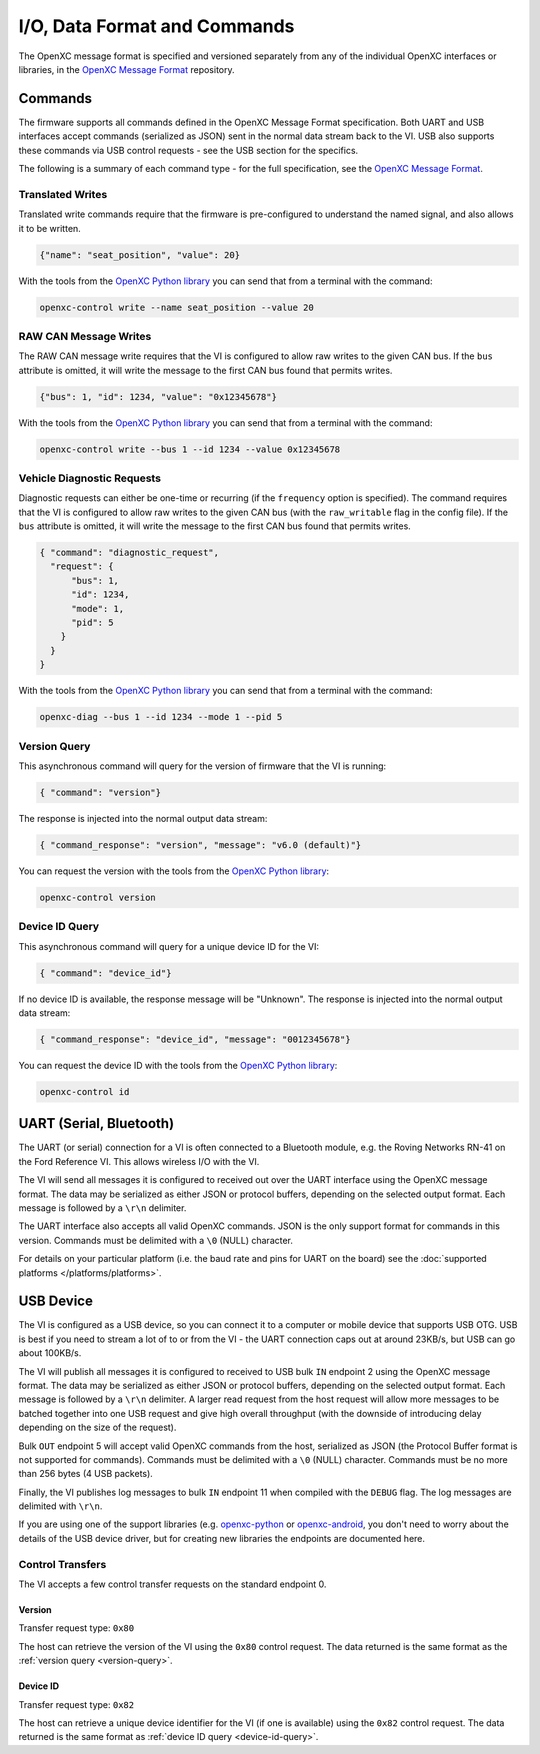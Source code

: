 =============================
I/O, Data Format and Commands
=============================

The OpenXC message format is specified and versioned separately from any of the
individual OpenXC interfaces or libraries, in the `OpenXC Message Format
<https://github.com/openxc/openxc-message-format>`_ repository.

Commands
=========

The firmware supports all commands defined in the OpenXC Message Format
specification. Both UART and USB interfaces accept commands (serialized as JSON)
sent in the normal data stream back to the VI. USB also supports these commands
via USB control requests - see the USB section for the specifics.

The following is a summary of each command type - for the full specification,
see the `OpenXC Message Format`_.

Translated Writes
------------------

Translated write commands require that the firmware is pre-configured to
understand the named signal, and also allows it to be written.

.. code-block:: javascript

    {"name": "seat_position", "value": 20}

With the tools from the `OpenXC Python library
<http://python.openxcplatform.com/en/latest/>`_ you can send that from a
terminal with the command:

.. code-block:: sh

    openxc-control write --name seat_position --value 20

RAW CAN Message Writes
-------------------------

The RAW CAN message write requires that the VI is configured to allow raw writes
to the given CAN bus. If the ``bus`` attribute is omitted, it will write the
message to the first CAN bus found that permits writes.

.. code-block:: javascript

    {"bus": 1, "id": 1234, "value": "0x12345678"}

With the tools from the `OpenXC Python library
<http://python.openxcplatform.com/en/latest/>`_ you can send that from a
terminal with the command:

.. code-block:: sh

    openxc-control write --bus 1 --id 1234 --value 0x12345678

.. _vehicle-diagnostic-requests:

Vehicle Diagnostic Requests
---------------------------

Diagnostic requests can either be one-time or recurring (if the ``frequency``
option is specified). The command requires that the VI is configured to allow
raw writes to the given CAN bus (with the ``raw_writable`` flag in the config
file). If the ``bus`` attribute is omitted, it will write the message to the
first CAN bus found that permits writes.

.. code-block:: javascript

    { "command": "diagnostic_request",
      "request": {
          "bus": 1,
          "id": 1234,
          "mode": 1,
          "pid": 5
        }
      }
    }

With the tools from the `OpenXC Python library
<http://python.openxcplatform.com/en/latest/>`_ you can send that from a
terminal with the command:

.. code-block:: sh

    openxc-diag --bus 1 --id 1234 --mode 1 --pid 5

.. _version-query:

Version Query
-------------

This asynchronous command will query for the version of firmware that the VI is
running:

.. code-block:: javascript

    { "command": "version"}

The response is injected into the normal output data stream:

.. code-block:: javascript

    { "command_response": "version", "message": "v6.0 (default)"}

You can request the version with the tools from the `OpenXC Python library
<http://python.openxcplatform.com/en/latest/>`_:

.. code-block:: sh

    openxc-control version

.. _device-id-query:

Device ID Query
----------------

This asynchronous command will query for a unique device ID for the VI:

.. code-block:: javascript

    { "command": "device_id"}

If no device ID is available, the response message will be "Unknown". The
response is injected into the normal output data stream:

.. code-block:: javascript

    { "command_response": "device_id", "message": "0012345678"}

You can request the device ID with the tools from the `OpenXC Python library
<http://python.openxcplatform.com/en/latest/>`_:

.. code-block:: sh

    openxc-control id

UART (Serial, Bluetooth)
========================

The UART (or serial) connection for a VI is often connected to a Bluetooth
module, e.g. the Roving Networks RN-41 on the Ford Reference VI. This allows
wireless I/O  with the VI.

The VI will send all messages it is configured to received out over the UART
interface using the OpenXC message format. The data may be serialized as either
JSON or protocol buffers, depending on the selected output format. Each message
is followed by a ``\r\n`` delimiter.

The UART interface also accepts all valid OpenXC commands. JSON is the only
support format for commands in this version. Commands must be delimited with a
``\0`` (NULL) character.

For details on your particular platform (i.e. the baud rate and pins for UART on
the board) see the :doc:`supported platforms </platforms/platforms>`.

USB Device
===========

The VI is configured as a USB device, so you can connect it to a computer or
mobile device that supports USB OTG. USB is best if you need to stream a lot of
to or from the VI - the UART connection caps out at around 23KB/s, but USB can
go about 100KB/s.

The VI will publish all messages it is configured to received to USB bulk ``IN``
endpoint 2 using the OpenXC message format. The data may be serialized as either
JSON or protocol buffers, depending on the selected output format. Each message
is followed by a ``\r\n`` delimiter. A larger read request from the host request
will allow more messages to be batched together into one USB request and give
high overall throughput (with the downside of introducing delay depending on the
size of the request).

Bulk ``OUT`` endpoint 5 will accept valid OpenXC commands from the host,
serialized as JSON (the Protocol Buffer format is not supported for commands).
Commands must be delimited with a ``\0`` (NULL) character. Commands must
be no more than 256 bytes (4 USB packets).

Finally, the VI publishes log messages to bulk ``IN`` endpoint 11 when compiled
with the ``DEBUG`` flag. The log messages are delimited with ``\r\n``.

If you are using one of the support libraries (e.g. `openxc-python
<https://github.com/openxc/openxc/python>`_ or `openxc-android
<https://github.com/openxc/openxc-android>`_, you don't need to worry about the
details of the USB device driver, but for creating new libraries the endpoints
are documented here.

Control Transfers
-----------------

The VI accepts a few control transfer requests on the standard endpoint 0.

Version
````````

Transfer request type: ``0x80``

The host can retrieve the version of the VI using the ``0x80`` control request.
The data returned is the same format as the :ref:`version query
<version-query>`.

Device ID
`````````

Transfer request type: ``0x82``

The host can retrieve a unique device identifier for the VI (if one is
available) using the ``0x82`` control request. The data returned is the same
format as :ref:`device ID query <device-id-query>`.
